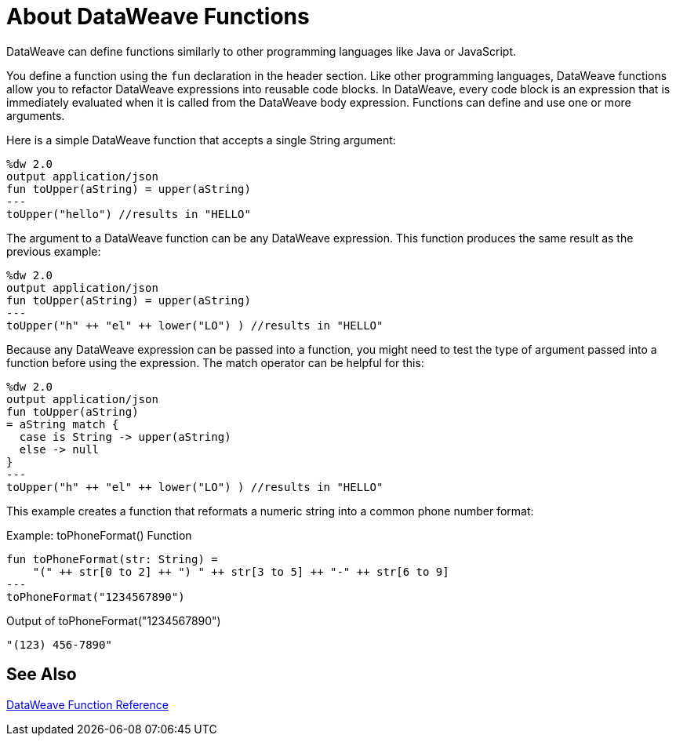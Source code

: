 = About DataWeave Functions
DataWeave can define functions similarly to other programming languages like Java or JavaScript.

You define a function using the `fun` declaration in the header section. Like other programming languages, DataWeave functions allow you to refactor DataWeave expressions into reusable code blocks. In DataWeave, every code block is an expression that is immediately evaluated when it is called from the DataWeave body expression. Functions can define and use one or more arguments.

Here is a simple DataWeave function that accepts a single String argument:

[source,DataWeave, linenums]
----
%dw 2.0
output application/json
fun toUpper(aString) = upper(aString)
---
toUpper("hello") //results in "HELLO"
----

The argument to a DataWeave function can be any DataWeave expression. This function produces the same result as the previous example:

[source,DataWeave, linenums]
----
%dw 2.0
output application/json
fun toUpper(aString) = upper(aString)
---
toUpper("h" ++ "el" ++ lower("LO") ) //results in "HELLO"
----

Because any DataWeave expression can be passed into a function, you might need to test the type of argument passed into a function before using the expression. The match operator can be helpful for this:

[source,DataWeave, linenums]
----
%dw 2.0
output application/json
fun toUpper(aString)
= aString match {
  case is String -> upper(aString)
  else -> null
}
---
toUpper("h" ++ "el" ++ lower("LO") ) //results in "HELLO"
----

This example creates a function that reformats a numeric string into a common phone number format:

.Example: toPhoneFormat() Function
[source,DataWeave, linenums]
----
fun toPhoneFormat(str: String) =
    "(" ++ str[0 to 2] ++ ") " ++ str[3 to 5] ++ "-" ++ str[6 to 9]
---
toPhoneFormat("1234567890")
----

.Output of toPhoneFormat("1234567890")
----
"(123) 456-7890"
----

== See Also

link:dw-functions[DataWeave Function Reference]
